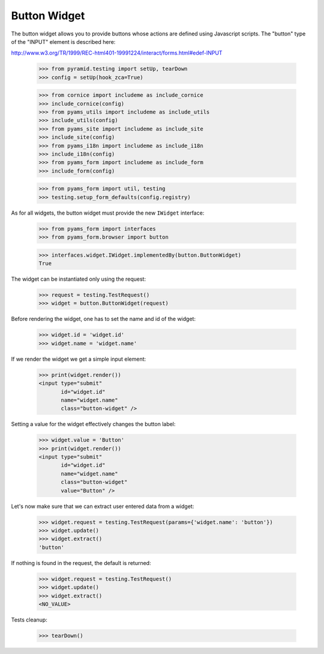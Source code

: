 Button Widget
-------------

The button widget allows you to provide buttons whose actions are defined
using Javascript scripts. The "button" type of the "INPUT" element is
described here:

http://www.w3.org/TR/1999/REC-html401-19991224/interact/forms.html#edef-INPUT

  >>> from pyramid.testing import setUp, tearDown
  >>> config = setUp(hook_zca=True)

  >>> from cornice import includeme as include_cornice
  >>> include_cornice(config)
  >>> from pyams_utils import includeme as include_utils
  >>> include_utils(config)
  >>> from pyams_site import includeme as include_site
  >>> include_site(config)
  >>> from pyams_i18n import includeme as include_i18n
  >>> include_i18n(config)
  >>> from pyams_form import includeme as include_form
  >>> include_form(config)

  >>> from pyams_form import util, testing
  >>> testing.setup_form_defaults(config.registry)

As for all widgets, the button widget must provide the new ``IWidget``
interface:

  >>> from pyams_form import interfaces
  >>> from pyams_form.browser import button

  >>> interfaces.widget.IWidget.implementedBy(button.ButtonWidget)
  True

The widget can be instantiated only using the request:

  >>> request = testing.TestRequest()
  >>> widget = button.ButtonWidget(request)

Before rendering the widget, one has to set the name and id of the widget:

  >>> widget.id = 'widget.id'
  >>> widget.name = 'widget.name'

If we render the widget we get a simple input element:

  >>> print(widget.render())
  <input type="submit"
         id="widget.id"
         name="widget.name"
         class="button-widget" />

Setting a value for the widget effectively changes the button label:

  >>> widget.value = 'Button'
  >>> print(widget.render())
  <input type="submit"
         id="widget.id"
         name="widget.name"
         class="button-widget"
         value="Button" />

Let's now make sure that we can extract user entered data from a widget:

  >>> widget.request = testing.TestRequest(params={'widget.name': 'button'})
  >>> widget.update()
  >>> widget.extract()
  'button'

If nothing is found in the request, the default is returned:

  >>> widget.request = testing.TestRequest()
  >>> widget.update()
  >>> widget.extract()
  <NO_VALUE>


Tests cleanup:

  >>> tearDown()
